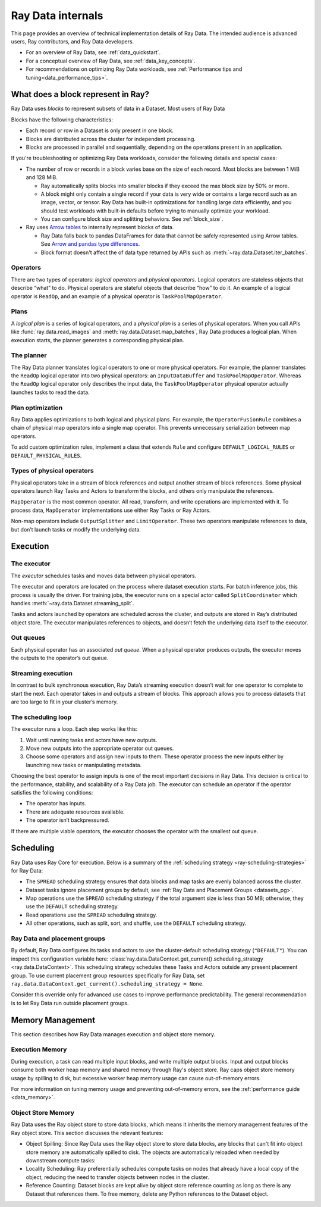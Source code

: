 .. _datasets_scheduling:

Ray Data internals
==================

This page provides an overview of technical implementation details of Ray Data. The intended audience is advanced users, Ray contributors, and Ray Data developers.

* For an overview of Ray Data, see :ref:`data_quickstart`.
* For a conceptual overview of Ray Data, see :ref:`data_key_concepts`.
* For recommendations on optimizing Ray Data workloads, see :ref:`Performance tips and tuning<data_performance_tips>`.

.. _dataset_concept:

What does a block represent in Ray?
-----------------------------------

Ray Data uses *blocks* to represent subsets of data in a Dataset. Most users of Ray Data 

Blocks have the following characteristics:

* Each record or row in a Dataset is only present in one block.
* Blocks are distributed across the cluster for independent processing.
* Blocks are processed in parallel and sequentially, depending on the operations present in an application.

If you're troubleshooting or optimizing Ray Data workloads, consider the following details and special cases:

* The number of row or records in a block varies base on the size of each record. Most blocks are between 1 MiB and 128 MiB.
  
  * Ray automatically splits blocks into smaller blocks if they exceed the max block size by 50% or more.
  
  * A block might only contain a single record if your data is very wide or contains a large record such as an image, vector, or tensor. Ray Data has built-in optimizations for handling large data efficiently, and you should test workloads with built-in defaults before trying to manually optimize your workload.
  
  * You can configure block size and splitting behaviors. See :ref:`block_size`.

* Ray uses `Arrow tables <https://arrow.apache.org/docs/cpp/tables.html>`_ to internally represent blocks of data.
  
  * Ray Data falls back to pandas DataFrames for data that cannot be safely represented using Arrow tables. See `Arrow and pandas type differences <https://arrow.apache.org/docs/python/pandas.html#type-differences>`_.
  
  * Block format doesn't affect the of data type returned by APIs such as :meth:`~ray.data.Dataset.iter_batches`.


Operators
~~~~~~~~~

There are two types of operators: *logical operators* and *physical operators*. Logical
operators are stateless objects that describe “what” to do. Physical operators are
stateful objects that describe “how” to do it. An example of a logical operator is
``ReadOp``, and an example of a physical operator is ``TaskPoolMapOperator``.

Plans
~~~~~

A *logical plan* is a series of logical operators, and a *physical plan* is a series of
physical operators. When you call APIs like :func:`ray.data.read_images` and
:meth:`ray.data.Dataset.map_batches`, Ray Data produces a logical plan. When execution
starts, the planner generates a corresponding physical plan.

The planner
~~~~~~~~~~~

The Ray Data planner translates logical operators to one or more physical operators. For
example, the planner translates the ``ReadOp`` logical operator into two physical
operators: an ``InputDataBuffer`` and ``TaskPoolMapOperator``. Whereas the ``ReadOp``
logical operator only describes the input data, the ``TaskPoolMapOperator`` physical
operator actually launches tasks to read the data.

Plan optimization
~~~~~~~~~~~~~~~~~

Ray Data applies optimizations to both logical and physical plans. For example, the
``OperatorFusionRule`` combines a chain of physical map operators into a single map
operator. This prevents unnecessary serialization between map operators.

To add custom optimization rules, implement a class that extends ``Rule`` and configure
``DEFAULT_LOGICAL_RULES`` or ``DEFAULT_PHYSICAL_RULES``.

.. testcode::

    import ray
    from ray.data._internal.logical.interfaces import Rule

    class CustomRule(Rule):
        def apply(self, plan):
            ...

    ray.data._internal.logical.optimizers.DEFAULT_LOGICAL_RULES.append(CustomRule)

Types of physical operators
~~~~~~~~~~~~~~~~~~~~~~~~~~~

Physical operators take in a stream of block references and output another stream of
block references. Some physical operators launch Ray Tasks and Actors to transform
the blocks, and others only manipulate the references.

``MapOperator`` is the most common operator. All read, transform, and write operations
are implemented with it. To process data, ``MapOperator`` implementations use either Ray
Tasks or Ray Actors.

Non-map operators include ``OutputSplitter`` and ``LimitOperator``. These two operators
manipulate references to data, but don’t launch tasks or modify the underlying data.

Execution
---------

The executor
~~~~~~~~~~~~

The *executor* schedules tasks and moves data between physical operators.

The executor and operators are located on the process where dataset execution starts.
For batch inference jobs, this process is usually the driver. For training jobs, the
executor runs on a special actor called ``SplitCoordinator`` which handles
:meth:`~ray.data.Dataset.streaming_split`.

Tasks and actors launched by operators are scheduled across the cluster, and outputs are
stored in Ray’s distributed object store. The executor manipulates references to
objects, and doesn’t fetch the underlying data itself to the executor.

Out queues
~~~~~~~~~~

Each physical operator has an associated *out queue*. When a physical operator produces
outputs, the executor moves the outputs to the operator’s out queue.

.. _streaming_execution:

Streaming execution
~~~~~~~~~~~~~~~~~~~

In contrast to bulk synchronous execution, Ray Data’s streaming execution doesn’t wait
for one operator to complete to start the next. Each operator takes in and outputs a
stream of blocks. This approach allows you to process datasets that are too large to fit
in your cluster’s memory.

The scheduling loop
~~~~~~~~~~~~~~~~~~~

The executor runs a loop. Each step works like this:

1. Wait until running tasks and actors have new outputs.
2. Move new outputs into the appropriate operator out queues.
3. Choose some operators and assign new inputs to them. These operator process the new
   inputs either by launching new tasks or manipulating metadata.

Choosing the best operator to assign inputs is one of the most important decisions in
Ray Data. This decision is critical to the performance, stability, and scalability of a
Ray Data job. The executor can schedule an operator if the operator satisfies the
following conditions:

* The operator has inputs.
* There are adequate resources available.
* The operator isn’t backpressured.

If there are multiple viable operators, the executor chooses the operator with the
smallest out queue.

Scheduling
----------

Ray Data uses Ray Core for execution. Below is a summary of the :ref:`scheduling strategy <ray-scheduling-strategies>` for Ray Data:

* The ``SPREAD`` scheduling strategy ensures that data blocks and map tasks are evenly balanced across the cluster.
* Dataset tasks ignore placement groups by default, see :ref:`Ray Data and Placement Groups <datasets_pg>`.
* Map operations use the ``SPREAD`` scheduling strategy if the total argument size is less than 50 MB; otherwise, they use the ``DEFAULT`` scheduling strategy.
* Read operations use the ``SPREAD`` scheduling strategy.
* All other operations, such as split, sort, and shuffle, use the ``DEFAULT`` scheduling strategy.

.. _datasets_pg:

Ray Data and placement groups
~~~~~~~~~~~~~~~~~~~~~~~~~~~~~

By default, Ray Data configures its tasks and actors to use the cluster-default scheduling strategy (``"DEFAULT"``). You can inspect this configuration variable here:
:class:`ray.data.DataContext.get_current().scheduling_strategy <ray.data.DataContext>`. This scheduling strategy schedules these Tasks and Actors outside any present
placement group. To use current placement group resources specifically for Ray Data, set ``ray.data.DataContext.get_current().scheduling_strategy = None``.

Consider this override only for advanced use cases to improve performance predictability. The general recommendation is to let Ray Data run outside placement groups.

Memory Management
-----------------

This section describes how Ray Data manages execution and object store memory.

Execution Memory
~~~~~~~~~~~~~~~~

During execution, a task can read multiple input blocks, and write multiple output blocks. Input and output blocks consume both worker heap memory and shared memory through Ray's object store.
Ray caps object store memory usage by spilling to disk, but excessive worker heap memory usage can cause out-of-memory errors.

For more information on tuning memory usage and preventing out-of-memory errors, see the :ref:`performance guide <data_memory>`.

Object Store Memory
~~~~~~~~~~~~~~~~~~~

Ray Data uses the Ray object store to store data blocks, which means it inherits the memory management features of the Ray object store. This section discusses the relevant features:

* Object Spilling: Since Ray Data uses the Ray object store to store data blocks, any blocks that can't fit into object store memory are automatically spilled to disk. The objects are automatically reloaded when needed by downstream compute tasks:
* Locality Scheduling: Ray preferentially schedules compute tasks on nodes that already have a local copy of the object, reducing the need to transfer objects between nodes in the cluster.
* Reference Counting: Dataset blocks are kept alive by object store reference counting as long as there is any Dataset that references them. To free memory, delete any Python references to the Dataset object.
